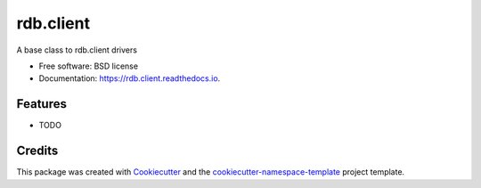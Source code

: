 ==========
rdb.client
==========


.. image:: https://img.shields.io/pypi/v/rdb.client.svg
        :target: https://pypi.python.org/pypi/rdb.client

.. image:: https://readthedocs.org/projects/rdb.client/badge/?version=latest
        :target: https://rdb.client.readthedocs.io/en/latest/?badge=latest
        :alt: Documentation Status



A base class to rdb.client drivers


* Free software: BSD license
* Documentation: https://rdb.client.readthedocs.io.


Features
--------

* TODO

Credits
-------

This package was created with `Cookiecutter
<https://github.com/cookiecutter/cookiecutter>`_ and the
`cookiecutter-namespace-template
<https://github.com/veit/cookiecutter-namespace-template>`_ project template.
